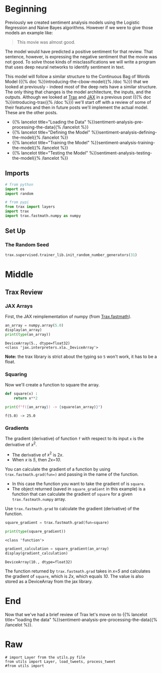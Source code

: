 #+BEGIN_COMMENT
.. title: Sentiment Analysis: Deep Learning Model
.. slug: sentiment-analysis-deep-learning-model
.. date: 2020-12-23 15:14:07 UTC-08:00
.. tags: nlp,sentiment analysis,deep learning
.. category: NLP
.. link: 
.. description: Sentiment Analysis using a Deep Neural Network.
.. type: text
.. has_math: True
#+END_COMMENT
#+OPTIONS: ^:{}
#+TOC: headlines 3
#+PROPERTY: header-args :session ~/.local/share/jupyter/runtime/kernel-e0274818-4f82-48c6-9b0f-931b217316f3-ssh.json
#+BEGIN_SRC python :results none :exports none
%load_ext autoreload
%autoreload 2
#+END_SRC
* Beginning
Previously we created sentiment analysis models using the Logistic Regression and Naive Bayes algorithms. However if we were to give those models an example like:

#+begin_quote
This movie was almost good.
#+end_quote

The model would have predicted a positive sentiment for that review. That sentence, however, is expressing the negative sentiment that the movie was not good. To solve those kinds of misclassifications we will write a program that uses deep neural networks to identify sentiment in text. 

This model will follow a similar structure to the Continuous Bag of Words Model ({{% doc %}}introducing-the-cbow-model{{% /doc %}}) that we looked at previously - indeed most of the deep nets have a similar structure. The only thing that changes is the model architecture, the inputs, and the outputs. Although we looked at [[https://github.com/google/trax][Trax]] and [[https://jax.readthedocs.io/en/latest/index.html][JAX]] in a previous post ({{% doc %}}introducing-trax{{% /doc %}}) we'll start off with a review of some of their features and then in future posts we'll implement the actual model. These are the other posts.

 - {{% lancelot title="Loading the Data" %}}sentiment-analysis-pre-processing-the-data{{% /lancelot %}}
 - {{% lancelot title="Defining the Model" %}}sentiment-analysis-defining-the-model{{% /lancelot %}}
 - {{% lancelot title="Training the Model" %}}sentiment-analysis-training-the-model{{% /lancelot %}}
 - {{% lancelot title="Testing the Model" %}}sentiment-analysis-testing-the-model{{% /lancelot %}}

** Imports
#+begin_src python :results none
# from python
import os
import random

# from pypi
from trax import layers
import trax
import trax.fastmath.numpy as numpy
#+end_src
** Set Up
*** The Random Seed
#+begin_src python :results none
trax.supervised.trainer_lib.init_random_number_generators(31)
#+end_src
* Middle
** Trax Review
*** JAX Arrays
   First, the JAX reimplementation of numpy (from [[https://trax-ml.readthedocs.io/en/latest/trax.fastmath.html][Trax.fastmath]]).
   
#+begin_src python :results output :exports both
an_array = numpy.array(5.0)
display(an_array)
print(type(an_array))
#+end_src   

#+RESULTS:
:RESULTS:
: DeviceArray(5., dtype=float32)
: <class 'jax.interpreters.xla._DeviceArray'>
:END:

**Note:** the trax library is strict about the typing so =5= won't work, it has to be a float.
*** Squaring
Now we'll create a function to square the array.

#+begin_src python :results none
def square(x) :
    return x**2
#+end_src

#+begin_src python :results output :exports both
print(f"f({an_array}) -> {square(an_array)}")
#+end_src

#+RESULTS:
: f(5.0) -> 25.0
*** Gradients
 The gradient (derivative) of function =f= with respect to its input =x= is the derivative of \(x^2\).
 - The derivative of \(x^2\) is \(2x\).  
 - When /x/ is /5/, then /2x=10/.

 You can calculate the gradient of a function by using ~trax.fastmath.grad(fun=)~ and passing in the name of the function.
 - In this case the function you want to take the gradient of is =square=.
 - The object returned (saved in =square_gradient= in this example) is a function that can calculate the gradient of =square= for a given =trax.fastmath.numpy= array.

 Use =trax.fastmath.grad= to calculate the gradient (derivative) of the function.

#+begin_src python :results output :exports both
square_gradient = trax.fastmath.grad(fun=square)

print(type(square_gradient))
#+end_src 

#+RESULTS:
: <class 'function'>

# Call the newly created function and pass in a value for x (the DeviceArray stored in 'a')

#+begin_src python :results output :exports both
gradient_calculation = square_gradient(an_array)
display(gradient_calculation)
#+end_src

#+RESULTS:
: DeviceArray(10., dtype=float32)


The function returned by =trax.fastmath.grad= takes in /x=5/ and calculates the gradient of =square=, which is /2x/, which equals /10/. The value is also stored as a DeviceArray from the jax library.
* End
  Now that we've had a brief review of Trax let's move on to {{% lancelot title="loading the data" %}}sentiment-analysis-pre-processing-the-data{{% /lancelot %}}.
* Raw
#+begin_example
# import Layer from the utils.py file
from utils import Layer, load_tweets, process_tweet
#from utils import 






#+end_example
